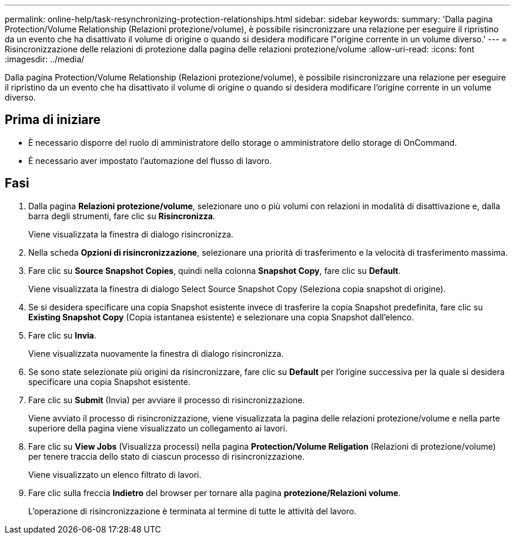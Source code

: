 ---
permalink: online-help/task-resynchronizing-protection-relationships.html 
sidebar: sidebar 
keywords:  
summary: 'Dalla pagina Protection/Volume Relationship (Relazioni protezione/volume), è possibile risincronizzare una relazione per eseguire il ripristino da un evento che ha disattivato il volume di origine o quando si desidera modificare l"origine corrente in un volume diverso.' 
---
= Risincronizzazione delle relazioni di protezione dalla pagina delle relazioni protezione/volume
:allow-uri-read: 
:icons: font
:imagesdir: ../media/


[role="lead"]
Dalla pagina Protection/Volume Relationship (Relazioni protezione/volume), è possibile risincronizzare una relazione per eseguire il ripristino da un evento che ha disattivato il volume di origine o quando si desidera modificare l'origine corrente in un volume diverso.



== Prima di iniziare

* È necessario disporre del ruolo di amministratore dello storage o amministratore dello storage di OnCommand.
* È necessario aver impostato l'automazione del flusso di lavoro.




== Fasi

. Dalla pagina *Relazioni protezione/volume*, selezionare uno o più volumi con relazioni in modalità di disattivazione e, dalla barra degli strumenti, fare clic su *Risincronizza*.
+
Viene visualizzata la finestra di dialogo risincronizza.

. Nella scheda *Opzioni di risincronizzazione*, selezionare una priorità di trasferimento e la velocità di trasferimento massima.
. Fare clic su *Source Snapshot Copies*, quindi nella colonna *Snapshot Copy*, fare clic su *Default*.
+
Viene visualizzata la finestra di dialogo Select Source Snapshot Copy (Seleziona copia snapshot di origine).

. Se si desidera specificare una copia Snapshot esistente invece di trasferire la copia Snapshot predefinita, fare clic su *Existing Snapshot Copy* (Copia istantanea esistente) e selezionare una copia Snapshot dall'elenco.
. Fare clic su *Invia*.
+
Viene visualizzata nuovamente la finestra di dialogo risincronizza.

. Se sono state selezionate più origini da risincronizzare, fare clic su *Default* per l'origine successiva per la quale si desidera specificare una copia Snapshot esistente.
. Fare clic su *Submit* (Invia) per avviare il processo di risincronizzazione.
+
Viene avviato il processo di risincronizzazione, viene visualizzata la pagina delle relazioni protezione/volume e nella parte superiore della pagina viene visualizzato un collegamento ai lavori.

. Fare clic su *View Jobs* (Visualizza processi) nella pagina *Protection/Volume Religation* (Relazioni di protezione/volume) per tenere traccia dello stato di ciascun processo di risincronizzazione.
+
Viene visualizzato un elenco filtrato di lavori.

. Fare clic sulla freccia *Indietro* del browser per tornare alla pagina *protezione/Relazioni volume*.
+
L'operazione di risincronizzazione è terminata al termine di tutte le attività del lavoro.


